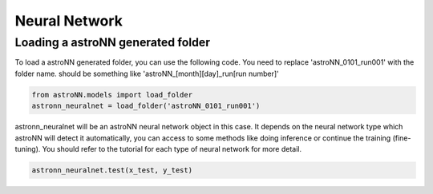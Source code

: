 .. astroNN documentation master file, created by
   sphinx-quickstart on Thu Dec 21 17:52:45 2017.
   You can adapt this file completely to your liking, but it should at least
   contain the root `toctree` directive.

Neural Network
===============

Loading a astroNN generated folder
-----------------------------------

To load a astroNN generated folder, you can use the following code. You need to replace 'astroNN_0101_run001' with the folder name. should be something like 'astroNN_[month][day]_run[run number]'

.. code:: ipython3
    
	from astroNN.models import load_folder
	astronn_neuralnet = load_folder('astroNN_0101_run001')

astronn_neuralnet will be an astroNN neural network object in this case. It depends on the neural network type which astroNN will detect it automatically, you can access to some methods like doing inference or continue the training (fine-tuning). You should refer to the tutorial for each type of neural network for more detail.

.. code:: ipython3
    
	astronn_neuralnet.test(x_test, y_test)